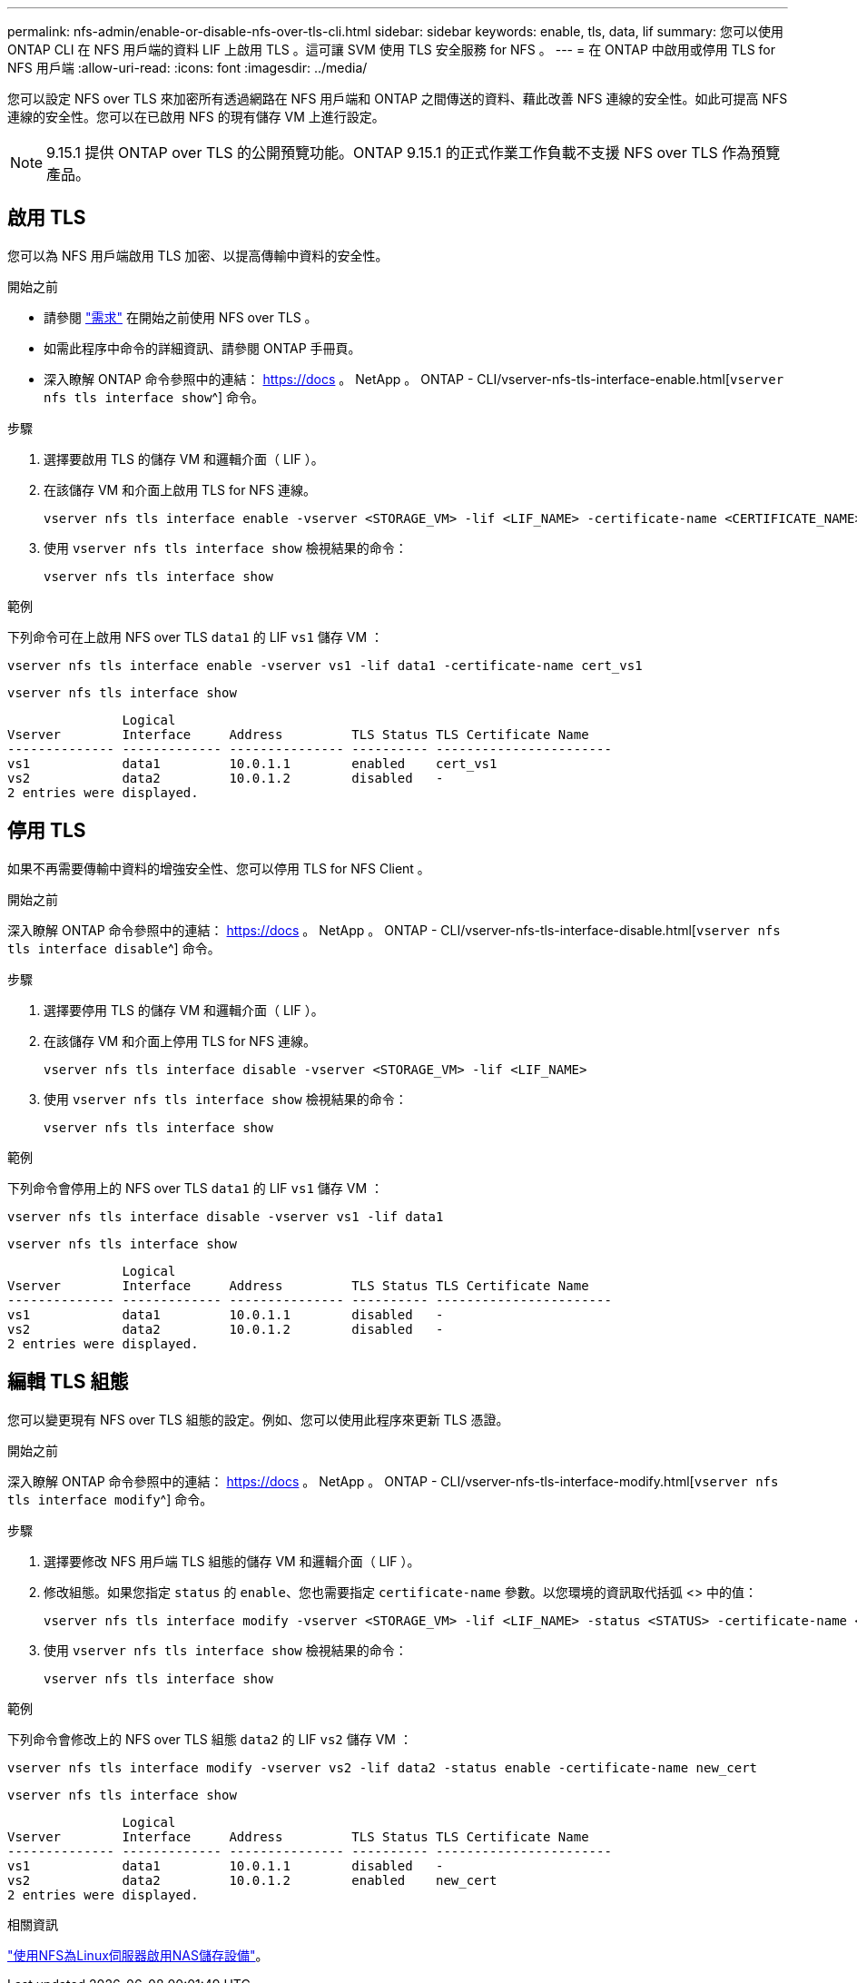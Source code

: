 ---
permalink: nfs-admin/enable-or-disable-nfs-over-tls-cli.html 
sidebar: sidebar 
keywords: enable, tls, data, lif 
summary: 您可以使用 ONTAP CLI 在 NFS 用戶端的資料 LIF 上啟用 TLS 。這可讓 SVM 使用 TLS 安全服務 for NFS 。 
---
= 在 ONTAP 中啟用或停用 TLS for NFS 用戶端
:allow-uri-read: 
:icons: font
:imagesdir: ../media/


[role="lead"]
您可以設定 NFS over TLS 來加密所有透過網路在 NFS 用戶端和 ONTAP 之間傳送的資料、藉此改善 NFS 連線的安全性。如此可提高 NFS 連線的安全性。您可以在已啟用 NFS 的現有儲存 VM 上進行設定。


NOTE: 9.15.1 提供 ONTAP over TLS 的公開預覽功能。ONTAP 9.15.1 的正式作業工作負載不支援 NFS over TLS 作為預覽產品。



== 啟用 TLS

您可以為 NFS 用戶端啟用 TLS 加密、以提高傳輸中資料的安全性。

.開始之前
* 請參閱 link:tls-nfs-strong-security-concept.html["需求"] 在開始之前使用 NFS over TLS 。
* 如需此程序中命令的詳細資訊、請參閱 ONTAP 手冊頁。
* 深入瞭解 ONTAP 命令參照中的連結： https://docs 。 NetApp 。 ONTAP - CLI/vserver-nfs-tls-interface-enable.html[`vserver nfs tls interface show`^] 命令。


.步驟
. 選擇要啟用 TLS 的儲存 VM 和邏輯介面（ LIF ）。
. 在該儲存 VM 和介面上啟用 TLS for NFS 連線。
+
[source, console]
----
vserver nfs tls interface enable -vserver <STORAGE_VM> -lif <LIF_NAME> -certificate-name <CERTIFICATE_NAME>
----
. 使用 `vserver nfs tls interface show` 檢視結果的命令：
+
[source, console]
----
vserver nfs tls interface show
----


.範例
下列命令可在上啟用 NFS over TLS `data1` 的 LIF `vs1` 儲存 VM ：

[source, console]
----
vserver nfs tls interface enable -vserver vs1 -lif data1 -certificate-name cert_vs1
----
[source, console]
----
vserver nfs tls interface show
----
....
               Logical
Vserver        Interface     Address         TLS Status TLS Certificate Name
-------------- ------------- --------------- ---------- -----------------------
vs1            data1         10.0.1.1        enabled    cert_vs1
vs2            data2         10.0.1.2        disabled   -
2 entries were displayed.
....


== 停用 TLS

如果不再需要傳輸中資料的增強安全性、您可以停用 TLS for NFS Client 。

.開始之前
深入瞭解 ONTAP 命令參照中的連結： https://docs 。 NetApp 。 ONTAP - CLI/vserver-nfs-tls-interface-disable.html[`vserver nfs tls interface disable`^] 命令。

.步驟
. 選擇要停用 TLS 的儲存 VM 和邏輯介面（ LIF ）。
. 在該儲存 VM 和介面上停用 TLS for NFS 連線。
+
[source, console]
----
vserver nfs tls interface disable -vserver <STORAGE_VM> -lif <LIF_NAME>
----
. 使用 `vserver nfs tls interface show` 檢視結果的命令：
+
[source, console]
----
vserver nfs tls interface show
----


.範例
下列命令會停用上的 NFS over TLS `data1` 的 LIF `vs1` 儲存 VM ：

[source, console]
----
vserver nfs tls interface disable -vserver vs1 -lif data1
----
[source, console]
----
vserver nfs tls interface show
----
....
               Logical
Vserver        Interface     Address         TLS Status TLS Certificate Name
-------------- ------------- --------------- ---------- -----------------------
vs1            data1         10.0.1.1        disabled   -
vs2            data2         10.0.1.2        disabled   -
2 entries were displayed.
....


== 編輯 TLS 組態

您可以變更現有 NFS over TLS 組態的設定。例如、您可以使用此程序來更新 TLS 憑證。

.開始之前
深入瞭解 ONTAP 命令參照中的連結： https://docs 。 NetApp 。 ONTAP - CLI/vserver-nfs-tls-interface-modify.html[`vserver nfs tls interface modify`^] 命令。

.步驟
. 選擇要修改 NFS 用戶端 TLS 組態的儲存 VM 和邏輯介面（ LIF ）。
. 修改組態。如果您指定 `status` 的 `enable`、您也需要指定 `certificate-name` 參數。以您環境的資訊取代括弧 <> 中的值：
+
[source, console]
----
vserver nfs tls interface modify -vserver <STORAGE_VM> -lif <LIF_NAME> -status <STATUS> -certificate-name <CERTIFICATE_NAME>
----
. 使用 `vserver nfs tls interface show` 檢視結果的命令：
+
[source, console]
----
vserver nfs tls interface show
----


.範例
下列命令會修改上的 NFS over TLS 組態 `data2` 的 LIF `vs2` 儲存 VM ：

[source, console]
----
vserver nfs tls interface modify -vserver vs2 -lif data2 -status enable -certificate-name new_cert
----
[source, console]
----
vserver nfs tls interface show
----
....
               Logical
Vserver        Interface     Address         TLS Status TLS Certificate Name
-------------- ------------- --------------- ---------- -----------------------
vs1            data1         10.0.1.1        disabled   -
vs2            data2         10.0.1.2        enabled    new_cert
2 entries were displayed.
....
.相關資訊
link:../task_nas_enable_linux_nfs.html["使用NFS為Linux伺服器啟用NAS儲存設備"]。
